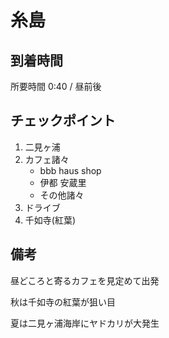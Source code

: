 * 糸島

** 到着時間
   所要時間 0:40 / 昼前後
      
** チェックポイント
   1) 二見ヶ浦
   2) カフェ諸々
      - bbb haus shop
      - 伊都 安蔵里
      - その他諸々
   3) ドライブ
   4) 千如寺(紅葉)

** 備考
   昼どころと寄るカフェを見定めて出発

   秋は千如寺の紅葉が狙い目

   夏は二見ヶ浦海岸にヤドカリが大発生
   
